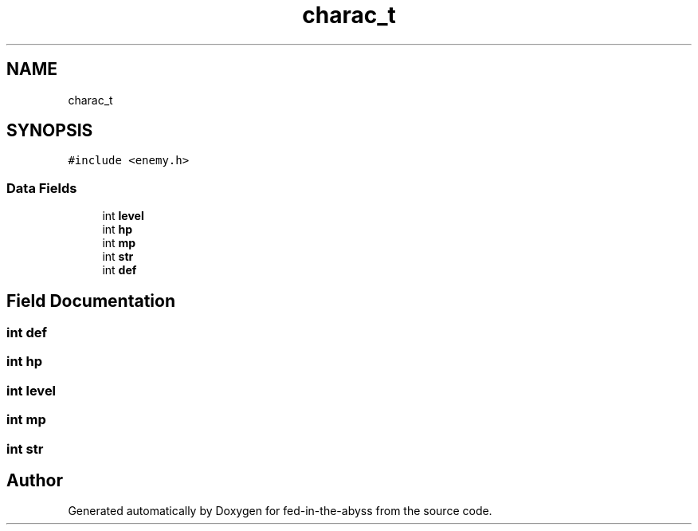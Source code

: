 .TH "charac_t" 3 "Thu Aug 9 2018" "Version v0.3-alpha" "fed-in-the-abyss" \" -*- nroff -*-
.ad l
.nh
.SH NAME
charac_t
.SH SYNOPSIS
.br
.PP
.PP
\fC#include <enemy\&.h>\fP
.SS "Data Fields"

.in +1c
.ti -1c
.RI "int \fBlevel\fP"
.br
.ti -1c
.RI "int \fBhp\fP"
.br
.ti -1c
.RI "int \fBmp\fP"
.br
.ti -1c
.RI "int \fBstr\fP"
.br
.ti -1c
.RI "int \fBdef\fP"
.br
.in -1c
.SH "Field Documentation"
.PP 
.SS "int def"

.SS "int hp"

.SS "int level"

.SS "int mp"

.SS "int str"


.SH "Author"
.PP 
Generated automatically by Doxygen for fed-in-the-abyss from the source code\&.
